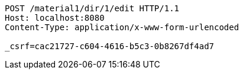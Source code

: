 [source,http,options="nowrap"]
----
POST /material1/dir/1/edit HTTP/1.1
Host: localhost:8080
Content-Type: application/x-www-form-urlencoded

_csrf=cac21727-c604-4616-b5c3-0b8267df4ad7
----